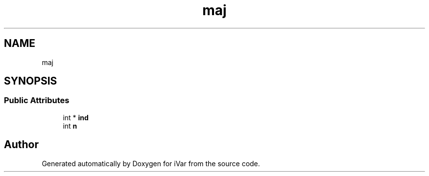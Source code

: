.TH "maj" 3 "Sun Jul 29 2018" "iVar" \" -*- nroff -*-
.ad l
.nh
.SH NAME
maj
.SH SYNOPSIS
.br
.PP
.SS "Public Attributes"

.in +1c
.ti -1c
.RI "int * \fBind\fP"
.br
.ti -1c
.RI "int \fBn\fP"
.br
.in -1c

.SH "Author"
.PP 
Generated automatically by Doxygen for iVar from the source code\&.
